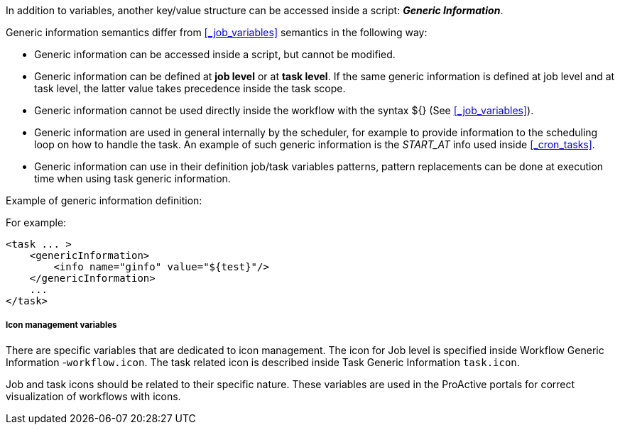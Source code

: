 
In addition to variables, another key/value structure can be accessed inside a script: *_Generic Information_*.

Generic information semantics differ from <<_job_variables>> semantics in the following way:

* Generic information can be accessed inside a script, but cannot be modified.
* Generic information can be defined at *job level* or at *task level*. If the same generic information is defined at job level and at task level, the latter value takes precedence inside the task scope.
* Generic information cannot be used directly inside the workflow with the syntax ${} (See  <<_job_variables>>).
* Generic information are used in general internally by the scheduler, for example to provide information to the scheduling loop on how to handle the task. An example of such generic information is the _START_AT_ info used inside <<_cron_tasks>>.
* Generic information can use in their definition job/task variables patterns, pattern replacements can be done at execution time when using task generic information.

Example of generic information definition:

For example:
[source, xml]
----
<task ... >
    <genericInformation>
        <info name="ginfo" value="${test}"/>
    </genericInformation>
    ...
</task>
----

=====  Icon management variables

There are specific variables that are dedicated to icon management.
The icon for Job level is specified inside Workflow Generic Information -`workflow.icon`. The task related icon is described inside Task Generic Information `task.icon`.

Job and task icons should be related to their specific nature.
These variables are used in the ProActive portals for correct visualization of workflows with icons.
